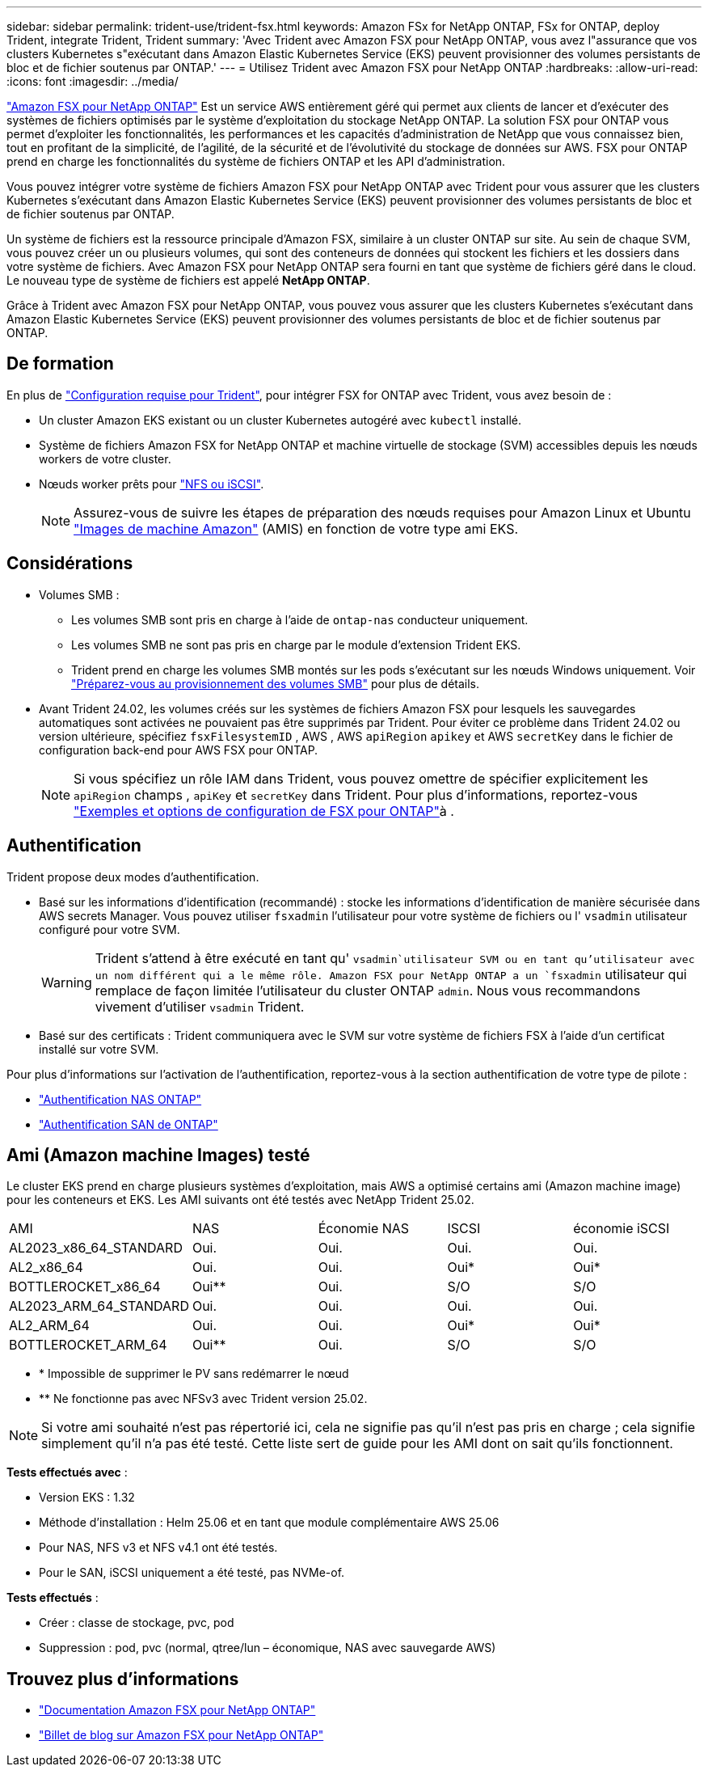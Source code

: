 ---
sidebar: sidebar 
permalink: trident-use/trident-fsx.html 
keywords: Amazon FSx for NetApp ONTAP, FSx for ONTAP, deploy Trident, integrate Trident, Trident 
summary: 'Avec Trident avec Amazon FSX pour NetApp ONTAP, vous avez l"assurance que vos clusters Kubernetes s"exécutant dans Amazon Elastic Kubernetes Service (EKS) peuvent provisionner des volumes persistants de bloc et de fichier soutenus par ONTAP.' 
---
= Utilisez Trident avec Amazon FSX pour NetApp ONTAP
:hardbreaks:
:allow-uri-read: 
:icons: font
:imagesdir: ../media/


[role="lead"]
https://docs.aws.amazon.com/fsx/latest/ONTAPGuide/what-is-fsx-ontap.html["Amazon FSX pour NetApp ONTAP"^] Est un service AWS entièrement géré qui permet aux clients de lancer et d'exécuter des systèmes de fichiers optimisés par le système d'exploitation du stockage NetApp ONTAP. La solution FSX pour ONTAP vous permet d'exploiter les fonctionnalités, les performances et les capacités d'administration de NetApp que vous connaissez bien, tout en profitant de la simplicité, de l'agilité, de la sécurité et de l'évolutivité du stockage de données sur AWS. FSX pour ONTAP prend en charge les fonctionnalités du système de fichiers ONTAP et les API d'administration.

Vous pouvez intégrer votre système de fichiers Amazon FSX pour NetApp ONTAP avec Trident pour vous assurer que les clusters Kubernetes s'exécutant dans Amazon Elastic Kubernetes Service (EKS) peuvent provisionner des volumes persistants de bloc et de fichier soutenus par ONTAP.

Un système de fichiers est la ressource principale d'Amazon FSX, similaire à un cluster ONTAP sur site. Au sein de chaque SVM, vous pouvez créer un ou plusieurs volumes, qui sont des conteneurs de données qui stockent les fichiers et les dossiers dans votre système de fichiers. Avec Amazon FSX pour NetApp ONTAP sera fourni en tant que système de fichiers géré dans le cloud. Le nouveau type de système de fichiers est appelé *NetApp ONTAP*.

Grâce à Trident avec Amazon FSX pour NetApp ONTAP, vous pouvez vous assurer que les clusters Kubernetes s'exécutant dans Amazon Elastic Kubernetes Service (EKS) peuvent provisionner des volumes persistants de bloc et de fichier soutenus par ONTAP.



== De formation

En plus de link:../trident-get-started/requirements.html["Configuration requise pour Trident"], pour intégrer FSX for ONTAP avec Trident, vous avez besoin de :

* Un cluster Amazon EKS existant ou un cluster Kubernetes autogéré avec `kubectl` installé.
* Système de fichiers Amazon FSX for NetApp ONTAP et machine virtuelle de stockage (SVM) accessibles depuis les nœuds workers de votre cluster.
* Nœuds worker prêts pour link:worker-node-prep.html["NFS ou iSCSI"].
+

NOTE: Assurez-vous de suivre les étapes de préparation des nœuds requises pour Amazon Linux et Ubuntu https://docs.aws.amazon.com/AWSEC2/latest/UserGuide/AMIs.html["Images de machine Amazon"^] (AMIS) en fonction de votre type ami EKS.





== Considérations

* Volumes SMB :
+
** Les volumes SMB sont pris en charge à l'aide de `ontap-nas` conducteur uniquement.
** Les volumes SMB ne sont pas pris en charge par le module d'extension Trident EKS.
** Trident prend en charge les volumes SMB montés sur les pods s'exécutant sur les nœuds Windows uniquement. Voir link:../trident-use/trident-fsx-storage-backend.html#prepare-to-provision-smb-volumes["Préparez-vous au provisionnement des volumes SMB"] pour plus de détails.


* Avant Trident 24.02, les volumes créés sur les systèmes de fichiers Amazon FSX pour lesquels les sauvegardes automatiques sont activées ne pouvaient pas être supprimés par Trident. Pour éviter ce problème dans Trident 24.02 ou version ultérieure, spécifiez `fsxFilesystemID` , AWS , AWS `apiRegion` `apikey` et AWS `secretKey` dans le fichier de configuration back-end pour AWS FSX pour ONTAP.
+

NOTE: Si vous spécifiez un rôle IAM dans Trident, vous pouvez omettre de spécifier explicitement les `apiRegion` champs , `apiKey` et `secretKey` dans Trident. Pour plus d'informations, reportez-vous link:../trident-use/trident-fsx-examples.html["Exemples et options de configuration de FSX pour ONTAP"]à .





== Authentification

Trident propose deux modes d'authentification.

* Basé sur les informations d'identification (recommandé) : stocke les informations d'identification de manière sécurisée dans AWS secrets Manager. Vous pouvez utiliser `fsxadmin` l'utilisateur pour votre système de fichiers ou l' `vsadmin` utilisateur configuré pour votre SVM.
+

WARNING: Trident s'attend à être exécuté en tant qu' `vsadmin`utilisateur SVM ou en tant qu'utilisateur avec un nom différent qui a le même rôle. Amazon FSX pour NetApp ONTAP a un `fsxadmin` utilisateur qui remplace de façon limitée l'utilisateur du cluster ONTAP `admin`. Nous vous recommandons vivement d'utiliser `vsadmin` Trident.

* Basé sur des certificats : Trident communiquera avec le SVM sur votre système de fichiers FSX à l'aide d'un certificat installé sur votre SVM.


Pour plus d'informations sur l'activation de l'authentification, reportez-vous à la section authentification de votre type de pilote :

* link:ontap-nas-prep.html["Authentification NAS ONTAP"]
* link:ontap-san-prep.html["Authentification SAN de ONTAP"]




== Ami (Amazon machine Images) testé

Le cluster EKS prend en charge plusieurs systèmes d'exploitation, mais AWS a optimisé certains ami (Amazon machine image) pour les conteneurs et EKS. Les AMI suivants ont été testés avec NetApp Trident 25.02.

|===


| AMI | NAS | Économie NAS | ISCSI | économie iSCSI 


| AL2023_x86_64_STANDARD | Oui. | Oui. | Oui. | Oui. 


| AL2_x86_64 | Oui. | Oui. | Oui* | Oui* 


| BOTTLEROCKET_x86_64 | Oui** | Oui. | S/O | S/O 


| AL2023_ARM_64_STANDARD | Oui. | Oui. | Oui. | Oui. 


| AL2_ARM_64 | Oui. | Oui. | Oui* | Oui* 


| BOTTLEROCKET_ARM_64 | Oui** | Oui. | S/O | S/O 
|===
* * Impossible de supprimer le PV sans redémarrer le nœud
* ** Ne fonctionne pas avec NFSv3 avec Trident version 25.02.



NOTE: Si votre ami souhaité n'est pas répertorié ici, cela ne signifie pas qu'il n'est pas pris en charge ; cela signifie simplement qu'il n'a pas été testé. Cette liste sert de guide pour les AMI dont on sait qu'ils fonctionnent.

*Tests effectués avec* :

* Version EKS : 1.32
* Méthode d'installation : Helm 25.06 et en tant que module complémentaire AWS 25.06
* Pour NAS, NFS v3 et NFS v4.1 ont été testés.
* Pour le SAN, iSCSI uniquement a été testé, pas NVMe-of.


*Tests effectués* :

* Créer : classe de stockage, pvc, pod
* Suppression : pod, pvc (normal, qtree/lun – économique, NAS avec sauvegarde AWS)




== Trouvez plus d'informations

* https://docs.aws.amazon.com/fsx/latest/ONTAPGuide/what-is-fsx-ontap.html["Documentation Amazon FSX pour NetApp ONTAP"^]
* https://www.netapp.com/blog/amazon-fsx-for-netapp-ontap/["Billet de blog sur Amazon FSX pour NetApp ONTAP"^]

